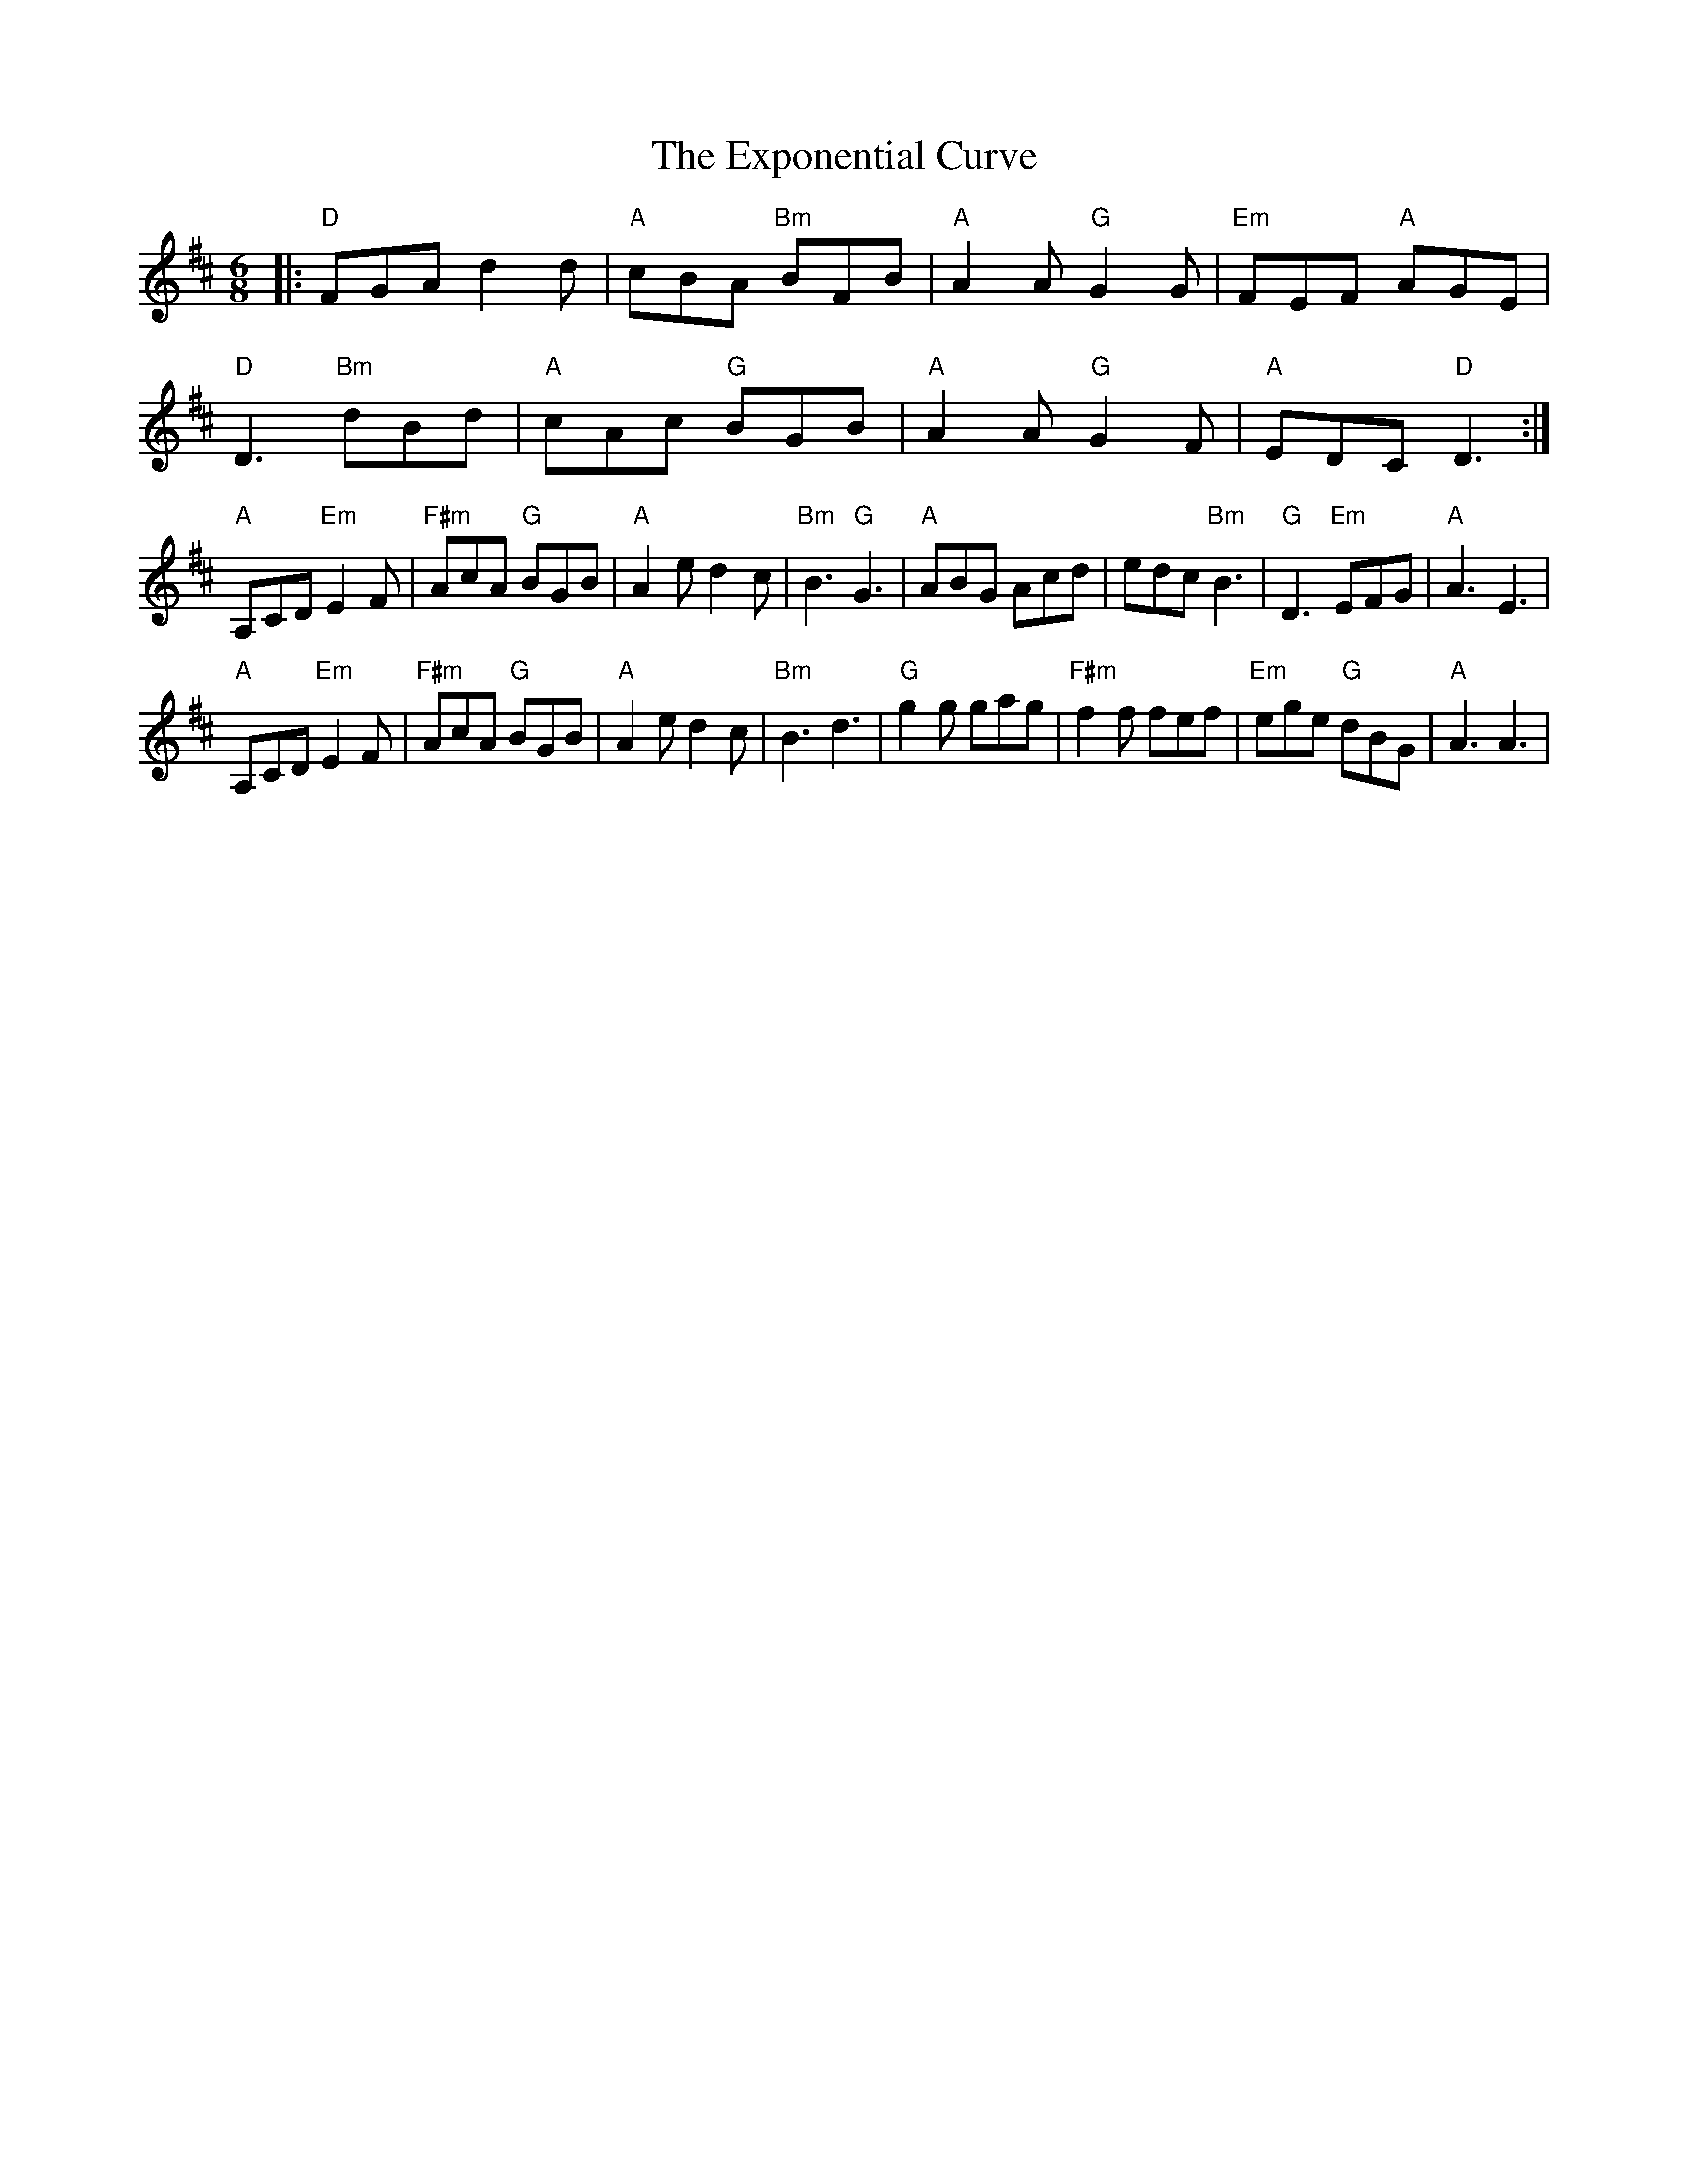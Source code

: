 X: 12180
T: Exponential Curve, The
R: jig
M: 6/8
K: Dmajor
|:"D"FGA d2 d|"A"cBA "Bm"BFB|"A"A2 A "G"G2 G|"Em"FEF "A"AGE|
"D"D3 "Bm"dBd|"A"cAc "G"BGB|"A"A2 A "G"G2 F|"A"EDC "D"D3:|
"A"A,CD "Em"E2 F|"F#m"AcA "G"BGB|"A"A2e d2c|"Bm"B3 "G"G3|"A"ABG Acd|edc "Bm"B3|"G"D3 "Em"EFG|"A"A3 E3|
"A"A,CD "Em"E2 F|"F#m"AcA "G"BGB|"A"A2e d2c|"Bm"B3 d3|"G"g2 g gag|"F#m"f2 f fef|"Em"ege "G"dBG|"A"A3 A3|

